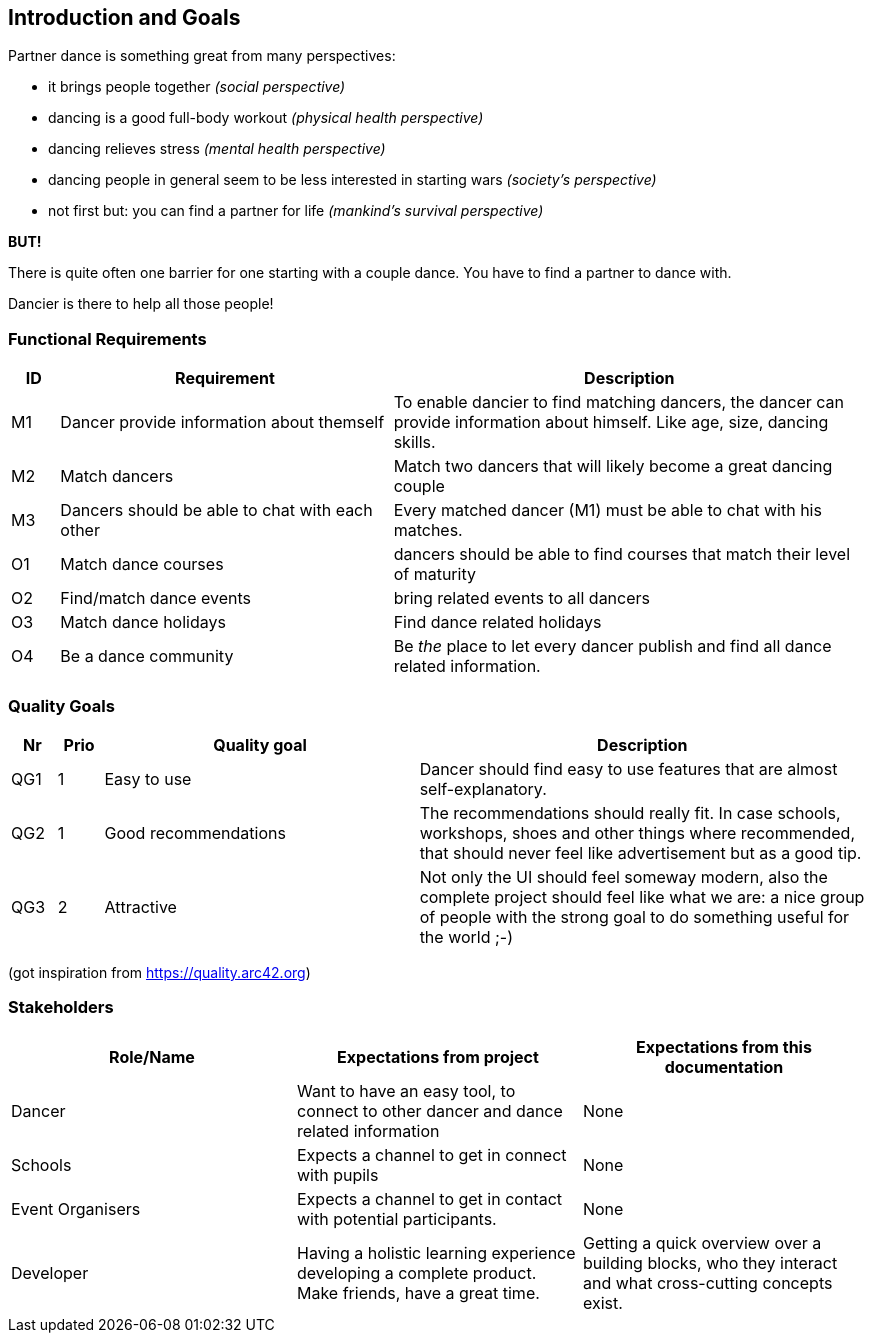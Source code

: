 [[section-introduction-and-goals]]
== Introduction and Goals

Partner dance is something great from many perspectives:

* it brings people together _(social perspective)_
* dancing is a good full-body workout _(physical health perspective)_
* dancing relieves stress _(mental health perspective)_
* dancing people in general seem to be less interested in starting wars _(society's perspective)_
* not first but: you can find a partner for life _(mankind's survival perspective)_

*BUT!*

There is quite often one barrier for one starting with a couple dance. You have to find a partner to dance with.

Dancier is there to help all those people!


=== Functional Requirements

[cols="1,7,10"]
|===
| ID | Requirement | Description

| M1
| Dancer provide information about themself
| To enable dancier to find matching dancers, the dancer can provide information about himself. Like age, size, dancing skills.


| M2
| Match dancers
| Match two dancers that will likely become a great dancing couple

| M3
| Dancers should be able to chat with each other
| Every matched dancer (M1) must be able to chat with his matches.

| O1
| Match dance courses
| dancers should be able to find courses that match their level of maturity

| O2
| Find/match dance events
| bring related events to all dancers

| O3
| Match dance holidays
| Find dance related holidays

| O4
| Be a dance community
| Be _the_ place to let every dancer publish and find all dance related information.
|===

=== Quality Goals

[options="header", cols="1,1,7,10"]
|===
|Nr|Prio|Quality goal|Description

|QG1
|1
|Easy to use
|Dancer should find easy to use features that are almost self-explanatory.

|QG2
|1
|Good recommendations
|The recommendations should really fit. In case schools, workshops, shoes and other things where recommended, that should never feel like advertisement but as a good tip.

|QG3
|2
|Attractive
|Not only the UI should feel someway modern, also the complete project should feel like what we are: a nice group of people with the strong goal to do something useful for the world ;-)
|===
(got inspiration from https://quality.arc42.org)

=== Stakeholders

[options="header",cols="1,1,1"]
|===
|Role/Name|Expectations from project|Expectations from this documentation

| Dancer
| Want to have an easy tool, to connect to other dancer and dance related information
| None

| Schools
| Expects a channel to get in connect with pupils
| None

| Event Organisers
| Expects a channel to get in contact with potential participants.
| None

| Developer
| Having a holistic learning experience developing a complete product. Make friends, have a great time.
| Getting a quick overview over a building blocks, who they interact and what cross-cutting concepts exist.
|===
